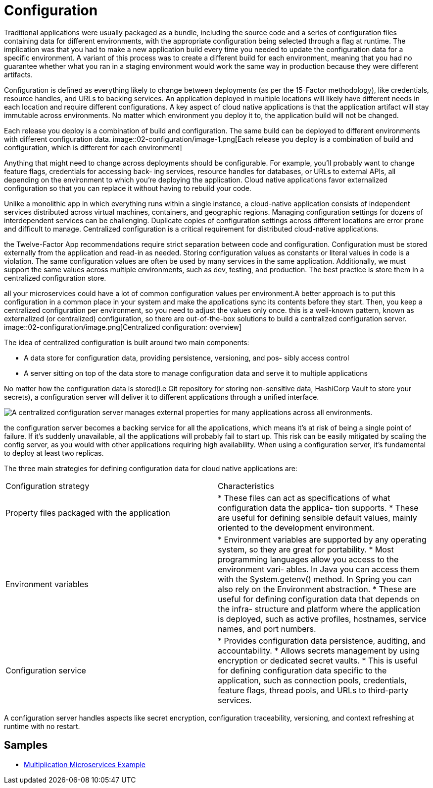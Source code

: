 = Configuration
:figures: 02-configuration

Traditional applications were usually packaged as a bundle, including the
source code and a series of configuration files containing data for different environments, with the appropriate configuration being selected through a flag at runtime. The implication was that you had to make a new application build every time
you needed to update the configuration data for a specific environment. A variant of this process was to create a different build for each environment, meaning that you
had no guarantee whether what you ran in a staging environment would work the
same way in production because they were different artifacts.

Configuration is defined as everything likely to change between deployments (as per the 15-Factor methodology), like credentials, resource handles, and URLs to backing services. An application deployed in multiple locations will likely have different needs in each location and require different configurations. A key aspect of cloud native applications is that the application artifact will stay immutable across environments. No matter which environment you deploy it to, the application build will not be changed.

Each release you deploy is a combination of build and configuration. The same
build can be deployed to different environments with different configuration data.
image::{figures}/image-1.png[Each release you deploy is a combination of build and configuration, which is different for each environment]

Anything that might need to change across deployments should be configurable. For
example, you'll probably want to change feature flags, credentials for accessing back-
ing services, resource handles for databases, or URLs to external APIs, all depending
on the environment to which you're deploying the application. Cloud native applications favor externalized configuration so that you can replace it without having to
rebuild your code.

Unlike a monolithic app in which everything runs within a single instance, a cloud-native application consists of independent services distributed across virtual machines, containers, and geographic regions. Managing configuration settings for dozens of interdependent services can be challenging. Duplicate copies of configuration settings across different locations are error prone and difficult to manage. Centralized configuration is a critical requirement for distributed cloud-native applications.

the Twelve-Factor App recommendations require strict separation between code and configuration. Configuration must be stored externally from the application and read-in as needed. Storing configuration values as constants or literal values in code is a violation. The same configuration values are often be used by many services in the same application. Additionally, we must support the same values across multiple environments, such as dev, testing, and production. The best practice is store them in a centralized configuration store.

all your microservices could have a lot of common configuration values per environment.A better approach is to put this configuration in a common place in your system and make the applications sync its contents before they start. Then, you keep a centralized configuration per environment, so you need to adjust the values only once. this is a well-known pattern, known as externalized
(or centralized) configuration, so there are out-of-the-box solutions to build a centralized configuration server.
image::{figures}/image.png[Centralized configuration: overview]

The idea of centralized configuration is built around two main components:

* A data store for configuration data, providing persistence, versioning, and pos-
sibly access control
* A server sitting on top of the data store to manage configuration data and serve
it to multiple applications

No matter how the configuration data is stored(i.e Git repository for storing non-sensitive data, HashiCorp Vault to store your secrets), a configuration server will deliver it to different applications through a unified interface.

image::{figures}/image-2.png[A centralized configuration server manages external properties for many applications across all environments.]

the configuration server becomes a backing service
for all the applications, which means it's at risk of being a single point of failure. If it's
suddenly unavailable, all the applications will probably fail to start up. This risk can be
easily mitigated by scaling the config server, as you would with other applications
requiring high availability. When using a configuration server, it's fundamental to
deploy at least two replicas.

The three main strategies for defining configuration data for cloud native applications are:

[cols=2*]
|===
| Configuration strategy
| Characteristics

| Property files packaged with the application
| * These files can act as specifications of what configuration data the applica- tion supports. * These are useful for defining sensible default values, mainly oriented to the development environment.

| Environment variables
| * Environment variables are supported by any operating system, so they are great for portability. * Most programming languages allow you access to the environment vari- ables. In Java you can access them with the System.getenv() method. In Spring you can also rely on the Environment abstraction. * These are useful for defining configuration data that depends on the infra- structure and platform where the application is deployed, such as active profiles, hostnames, service names, and port numbers.

| Configuration service
| * Provides configuration data persistence, auditing, and accountability. * Allows secrets management by using encryption or dedicated secret vaults. * This is useful for defining configuration data specific to the application, such as connection pools, credentials, feature flags, thread pools, and URLs to third-party services.
|===

A configuration server handles aspects like secret encryption, configuration
traceability, versioning, and context refreshing at runtime with no restart.

== Samples

* https://github.com/books-java/Learn-Microservices-with-Spring-Boot-3[Multiplication Microservices Example]
